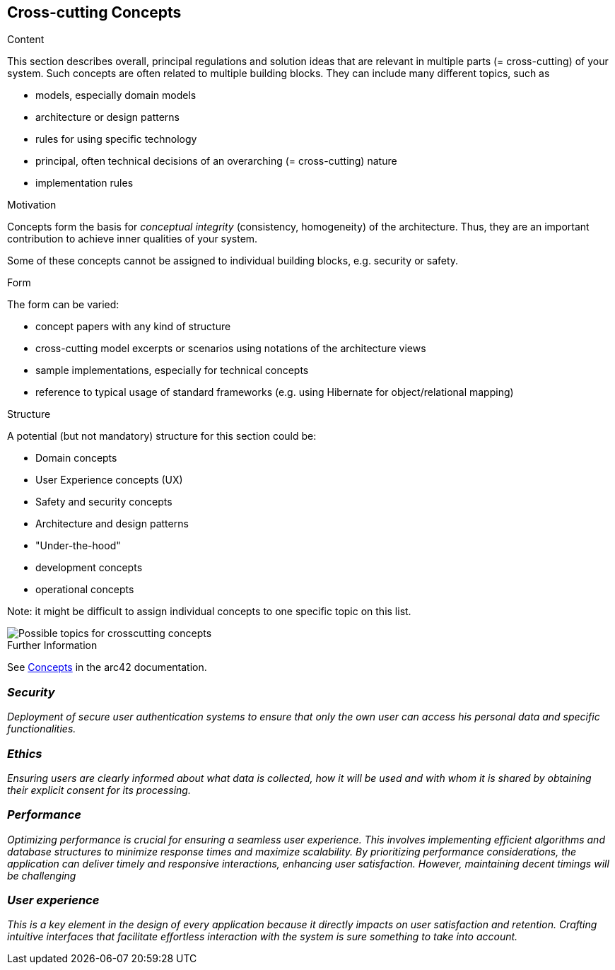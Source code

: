 ifndef::imagesdir[:imagesdir: ../images]

[[section-concepts]]
== Cross-cutting Concepts


[role="arc42help"]
****
.Content
This section describes overall, principal regulations and solution ideas that are relevant in multiple parts (= cross-cutting) of your system.
Such concepts are often related to multiple building blocks.
They can include many different topics, such as

* models, especially domain models
* architecture or design patterns
* rules for using specific technology
* principal, often technical decisions of an overarching (= cross-cutting) nature
* implementation rules


.Motivation
Concepts form the basis for _conceptual integrity_ (consistency, homogeneity) of the architecture. 
Thus, they are an important contribution to achieve inner qualities of your system.

Some of these concepts cannot be assigned to individual building blocks, e.g. security or safety. 


.Form
The form can be varied:

* concept papers with any kind of structure
* cross-cutting model excerpts or scenarios using notations of the architecture views
* sample implementations, especially for technical concepts
* reference to typical usage of standard frameworks (e.g. using Hibernate for object/relational mapping)

.Structure
A potential (but not mandatory) structure for this section could be:

* Domain concepts
* User Experience concepts (UX)
* Safety and security concepts
* Architecture and design patterns
* "Under-the-hood"
* development concepts
* operational concepts

Note: it might be difficult to assign individual concepts to one specific topic
on this list.

image::08-Crosscutting-Concepts-Structure-EN.png["Possible topics for crosscutting concepts"]


.Further Information

See https://docs.arc42.org/section-8/[Concepts] in the arc42 documentation.
****


=== _Security_

_Deployment of secure user authentication systems to ensure that only the own user can access his personal data and
specific functionalities._



=== _Ethics_

_Ensuring users are clearly informed about what data is collected, how it will be used and with whom it is shared
by obtaining their explicit consent for its processing._



=== _Performance_

_Optimizing performance is crucial for ensuring a seamless user experience. This involves implementing efficient algorithms 
and database structures to minimize response times and maximize scalability. By prioritizing performance considerations,
the application can deliver timely and responsive interactions, enhancing user satisfaction. However, maintaining decent timings
will be challenging_


=== _User experience_

_This is a key element in the design of every application because it directly impacts on user satisfaction and retention.
Crafting intuitive interfaces that facilitate effortless interaction with the system is sure something to take into account._

